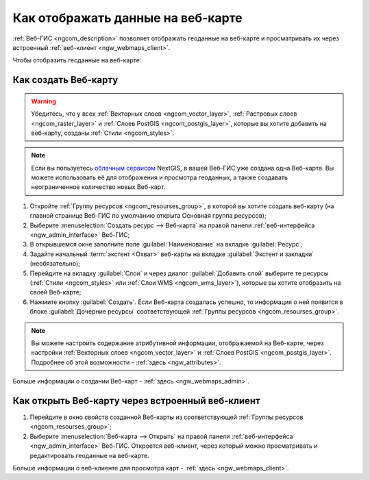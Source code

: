 .. _ngcom_webmap_create:

Как отображать данные на веб-карте
===================================

:ref:`Веб-ГИС <ngcom_description>` позволяет отображать геоданные на веб-карте и просматривать их через встроенный :ref:`веб-клиент <ngw_webmaps_client>`.

Чтобы отобразить геоданные на веб-карте:

Как создать Веб-карту 
----------------------------

.. warning:: 
	Убедитесь, что у всех :ref:`Векторных слоев <ngcom_vector_layer>`, :ref:`Растровых слоев <ngcom_raster_layer>` и :ref:`Слоев PostGIS <ngcom_postgis_layer>`, которые вы хотите добавить на веб-карту, созданы :ref:`Стили <ngcom_styles>`.

.. note:: 
	Если вы пользуетесь `облачным сервисом <http://nextgis.ru/>`_ NextGIS, в вашей Веб-ГИС уже создана одна Веб-карта. Вы можете использовать её для отображения и просмотра геоданных, а также создавать неограниченное количество новых Веб-карт.

#. Откройте :ref:`Группу ресурсов <ngcom_resourses_group>`, в которой вы хотите создать веб-карту (на главной странице Веб-ГИС по умолчанию открыта Основная группа ресурсов);
#. Выберите :menuselection:`Создать ресурс --> Веб-карта` на правой панели :ref:`веб-интерфейса <ngw_admin_interface>` Веб-ГИС;
#. В открывшемся окне заполните поле :guilabel:`Наименование` на вкладке :guilabel:`Ресурс`;
#. Задайте начальный :term:`экстент <Охват>` веб-карты на вкладке :guilabel:`Экстент и закладки` (необязательно);
#. Перейдите на вкладку :guilabel:`Слои` и через диалог :guilabel:`Добавить слой` выберите те ресурсы (:ref:`Стили <ngcom_styles>` или :ref:`Слои WMS <ngcom_wms_layer>`), которые вы хотите отобразить на своей Веб-карте;
#. Нажмите кнопку :guilabel:`Создать`. Если Веб-карта создалась успешно, то информация о ней появится в блоке :guilabel:`Дочерние ресурсы` соответствующей :ref:`Группы ресурсов <ngcom_resourses_group>`.

.. note:: 
	Вы можете настроить содержание атрибутивной информации, отображаемой на Веб-карте, через настройки :ref:`Векторных слоев <ngcom_vector_layer>` и :ref:`Слоев PostGIS <ngcom_postgis_layer>`. Подробнее об этой возможности - :ref:`здесь <ngw_attributes>`.

Больше информации о создании Веб-карт - :ref:`здесь <ngw_webmaps_admin>`.

Как открыть Веб-карту через встроенный веб-клиент
--------------------------------------------------

#. Перейдите в окно свойств созданной Веб-карты из соответствующей :ref:`Группы ресурсов <ngcom_resourses_group>`;
#. Выберите :menuselection:`Веб-карта --> Открыть` на правой панели :ref:`веб-интерфейса <ngw_admin_interface>` Веб-ГИС. Откроется веб-клиент, через который можно просматривать и редактировать геоданные на веб-карте.

Больше информации о веб-клиенте для просмотра карт - :ref:`здесь <ngw_webmaps_client>`.
